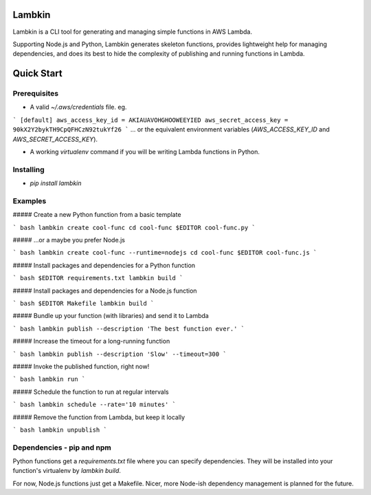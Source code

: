 Lambkin
=======
Lambkin is a CLI tool for generating and managing simple functions in AWS Lambda.

Supporting Node.js and Python, Lambkin generates skeleton functions, provides
lightweight help for managing dependencies, and does its best to hide the
complexity of publishing and running functions in Lambda.

Quick Start
===========

Prerequisites
-------------
* A valid `~/.aws/credentials` file. eg.
```
[default]
aws_access_key_id = AKIAUAVOHGHOOWEEYIED
aws_secret_access_key = 90kX2Y2bykTH9CpQFHCzN92tukYf26
```
... or the equivalent environment variables (`AWS_ACCESS_KEY_ID` and
`AWS_SECRET_ACCESS_KEY`).


* A working `virtualenv` command if you will be writing Lambda functions in Python.

Installing
----------
* `pip install lambkin`

Examples
--------

##### Create a new Python function from a basic template

``` bash
lambkin create cool-func
cd cool-func
$EDITOR cool-func.py
```

##### ...or a maybe you prefer Node.js

``` bash
lambkin create cool-func --runtime=nodejs
cd cool-func
$EDITOR cool-func.js
```

##### Install packages and dependencies for a Python function

``` bash
$EDITOR requirements.txt
lambkin build
```

##### Install packages and dependencies for a Node.js function

``` bash
$EDITOR Makefile
lambkin build
```

##### Bundle up your function (with libraries) and send it to Lambda

``` bash
lambkin publish --description 'The best function ever.'
```

##### Increase the timeout for a long-running function

``` bash
lambkin publish --description 'Slow' --timeout=300
```

##### Invoke the published function, right now!

``` bash
lambkin run
```

##### Schedule the function to run at regular intervals

``` bash
lambkin schedule --rate='10 minutes'
```

##### Remove the function from Lambda, but keep it locally

``` bash
lambkin unpublish
```

Dependencies - pip and npm
--------------------------
Python functions get a `requirements.txt` file where you can specify
dependencies. They will be installed into your function's virtualenv by
`lambkin build`.

For now, Node.js functions just get a Makefile. Nicer, more Node-ish
dependency management is planned for the future.


